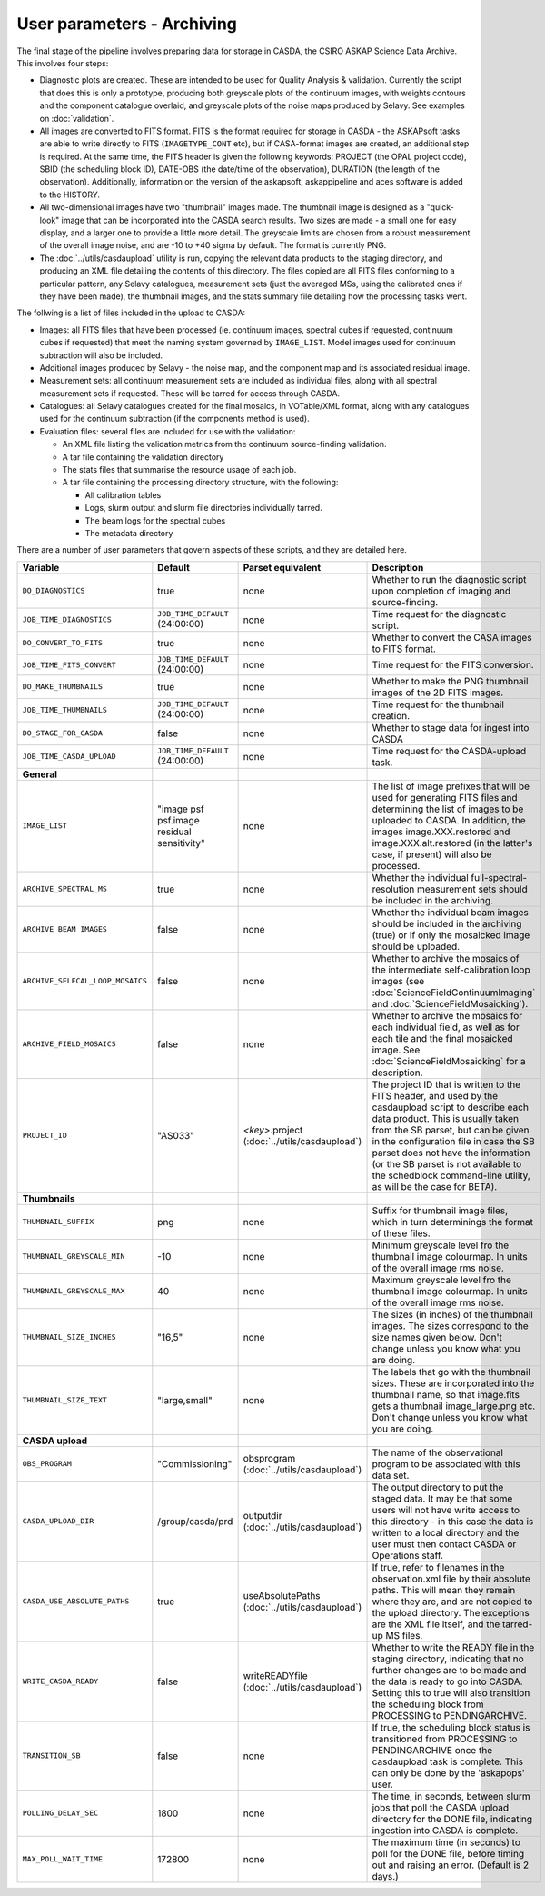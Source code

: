 User parameters - Archiving
===========================

The final stage of the pipeline involves preparing data for storage in
CASDA, the CSIRO ASKAP Science Data Archive. This involves four
steps:

* Diagnostic plots are created. These are intended to be used for
  Quality Analysis & validation. Currently the script that does this
  is only a prototype, producing both greyscale plots of the continuum
  images, with weights contours and the component catalogue overlaid,
  and greyscale plots of the noise maps produced by Selavy. See examples
  on :doc:`validation`.
* All images are converted to FITS format. FITS is the format required
  for storage in CASDA - the ASKAPsoft tasks are able to write
  directly to FITS (``IMAGETYPE_CONT`` etc), but if CASA-format images
  are created, an additional step is required.
  At the same time, the FITS header is given the following keywords:
  PROJECT (the OPAL project code), SBID (the scheduling block ID),
  DATE-OBS (the date/time of the observation), DURATION (the length of
  the observation). Additionally, information on the version of the
  askapsoft, askappipeline and aces software is added to the HISTORY. 
* All two-dimensional images have two "thumbnail" images made. The
  thumbnail image is designed as a "quick-look" image that can be
  incorporated into the CASDA search results. Two sizes are made - a
  small one for easy display, and a larger one to provide a little
  more detail. The greyscale limits are chosen from a robust
  measurement of the overall image noise, and are -10 to +40
  sigma by default. The format is currently PNG.
* The :doc:`../utils/casdaupload` utility is run, copying the relevant
  data products to the staging directory, and producing an XML file
  detailing the contents of this directory.
  The files copied are all FITS files conforming to a particular
  pattern, any Selavy catalogues, measurement sets (just the averaged
  MSs, using the calibrated ones if they have been made), the
  thumbnail images, and the stats summary file detailing how the
  processing tasks went.


The follwing is a list of files included in the upload to CASDA:

* Images: all FITS files that have been processed (ie. continuum
  images, spectral cubes if requested, continuum cubes if requested)
  that meet the naming system governed by ``IMAGE_LIST``. Model images
  used for continuum subtraction will also be included.
* Additional images produced by Selavy - the noise map, and the
  component map and its associated residual image.
* Measurement sets: all continuum measurement sets are included as
  individual files, along with all spectral measurement sets if
  requested. These will be tarred for access through CASDA. 
* Catalogues: all Selavy catalogues created for the final mosaics, in
  VOTable/XML format, along with any catalogues used for the continuum
  subtraction (if the components method is used).
* Evaluation files: several files are included for use with the
  validation:

  * An XML file listing the validation metrics from the continuum
    source-finding validation.
  * A tar file containing the validation directory
  * The stats files that summarise the resource usage of each job.
  * A tar file containing the processing directory structure, with the
    following:

    * All calibration tables
    * Logs, slurm output and slurm file directories individually tarred.
    * The beam logs for the spectral cubes
    * The metadata directory

There are a number of user parameters that govern aspects of these
scripts, and they are detailed here.

+----------------------------------+---------------------------------+---------------------------------+-----------------------------------------------------------------+
| Variable                         |             Default             | Parset equivalent               | Description                                                     |
+==================================+=================================+=================================+=================================================================+
| ``DO_DIAGNOSTICS``               | true                            | none                            | Whether to run the diagnostic script upon completion of imaging |
|                                  |                                 |                                 | and source-finding.                                             |
+----------------------------------+---------------------------------+---------------------------------+-----------------------------------------------------------------+
| ``JOB_TIME_DIAGNOSTICS``         | ``JOB_TIME_DEFAULT`` (24:00:00) | none                            | Time request for the diagnostic script.                         |
+----------------------------------+---------------------------------+---------------------------------+-----------------------------------------------------------------+
| ``DO_CONVERT_TO_FITS``           | true                            | none                            | Whether to convert the CASA images to FITS format.              |
+----------------------------------+---------------------------------+---------------------------------+-----------------------------------------------------------------+
| ``JOB_TIME_FITS_CONVERT``        | ``JOB_TIME_DEFAULT`` (24:00:00) | none                            | Time request for the FITS conversion.                           |
+----------------------------------+---------------------------------+---------------------------------+-----------------------------------------------------------------+
| ``DO_MAKE_THUMBNAILS``           | true                            | none                            | Whether to make the PNG thumbnail images of the 2D FITS images. |
+----------------------------------+---------------------------------+---------------------------------+-----------------------------------------------------------------+
| ``JOB_TIME_THUMBNAILS``          | ``JOB_TIME_DEFAULT`` (24:00:00) | none                            | Time request for the thumbnail creation.                        |
+----------------------------------+---------------------------------+---------------------------------+-----------------------------------------------------------------+
| ``DO_STAGE_FOR_CASDA``           | false                           | none                            | Whether to stage data for ingest into CASDA                     |
+----------------------------------+---------------------------------+---------------------------------+-----------------------------------------------------------------+
| ``JOB_TIME_CASDA_UPLOAD``        | ``JOB_TIME_DEFAULT`` (24:00:00) | none                            | Time request for the CASDA-upload task.                         |
+----------------------------------+---------------------------------+---------------------------------+-----------------------------------------------------------------+
| **General**                      |                                 |                                 |                                                                 |
+----------------------------------+---------------------------------+---------------------------------+-----------------------------------------------------------------+
| ``IMAGE_LIST``                   | "image psf psf.image residual   | none                            | The list of image prefixes that will be used for generating FITS|
|                                  | sensitivity"                    |                                 | files and determining the list of images to be uploaded to      |
|                                  |                                 |                                 | CASDA. In addition, the images image.XXX.restored and           |
|                                  |                                 |                                 | image.XXX.alt.restored (in the latter's case, if present) will  |
|                                  |                                 |                                 | also be processed.                                              |
+----------------------------------+---------------------------------+---------------------------------+-----------------------------------------------------------------+
| ``ARCHIVE_SPECTRAL_MS``          | true                            | none                            | Whether the individual full-spectral-resolution measurement sets|
|                                  |                                 |                                 | should be included in the archiving.                            |
+----------------------------------+---------------------------------+---------------------------------+-----------------------------------------------------------------+
| ``ARCHIVE_BEAM_IMAGES``          | false                           | none                            | Whether the individual beam images should be included in the    |
|                                  |                                 |                                 | archiving (true) or if only the mosaicked image should be       |
|                                  |                                 |                                 | uploaded.                                                       |
+----------------------------------+---------------------------------+---------------------------------+-----------------------------------------------------------------+
| ``ARCHIVE_SELFCAL_LOOP_MOSAICS`` | false                           | none                            | Whether to archive the mosaics of the intermediate              |
|                                  |                                 |                                 | self-calibration loop images (see                               |
|                                  |                                 |                                 | :doc:`ScienceFieldContinuumImaging` and                         |
|                                  |                                 |                                 | :doc:`ScienceFieldMosaicking`).                                 |
+----------------------------------+---------------------------------+---------------------------------+-----------------------------------------------------------------+
| ``ARCHIVE_FIELD_MOSAICS``        | false                           | none                            | Whether to archive the mosaics for each individual field, as    |
|                                  |                                 |                                 | well as for each tile and the final mosaicked image. See        |
|                                  |                                 |                                 | :doc:`ScienceFieldMosaicking` for a description.                |
+----------------------------------+---------------------------------+---------------------------------+-----------------------------------------------------------------+
| ``PROJECT_ID``                   | "AS033"                         | *<key>*.project                 | The project ID that is written to the FITS header, and used by  |
|                                  |                                 | (:doc:`../utils/casdaupload`)   | the casdaupload script to describe each data product. This is   |
|                                  |                                 |                                 | usually taken from the SB parset, but can be given in the       |
|                                  |                                 |                                 | configuration file in case the SB parset does not have the      |
|                                  |                                 |                                 | information (or the SB parset is not available to the schedblock|
|                                  |                                 |                                 | command-line utility, as will be the case for BETA).            |
+----------------------------------+---------------------------------+---------------------------------+-----------------------------------------------------------------+
| **Thumbnails**                   |                                 |                                 |                                                                 |
+----------------------------------+---------------------------------+---------------------------------+-----------------------------------------------------------------+
| ``THUMBNAIL_SUFFIX``             | png                             | none                            | Suffix for thumbnail image files, which in turn determinings the|
|                                  |                                 |                                 | format of these files.                                          |
+----------------------------------+---------------------------------+---------------------------------+-----------------------------------------------------------------+
| ``THUMBNAIL_GREYSCALE_MIN``      | -10                             | none                            | Minimum greyscale level fro the thumbnail image colourmap. In   |
|                                  |                                 |                                 | units of the overall image rms noise.                           |
+----------------------------------+---------------------------------+---------------------------------+-----------------------------------------------------------------+
| ``THUMBNAIL_GREYSCALE_MAX``      | 40                              | none                            | Maximum greyscale level fro the thumbnail image colourmap. In   |
|                                  |                                 |                                 | units of the overall image rms noise.                           |
+----------------------------------+---------------------------------+---------------------------------+-----------------------------------------------------------------+
| ``THUMBNAIL_SIZE_INCHES``        | "16,5"                          | none                            | The sizes (in inches) of the thumbnail images. The sizes        |
|                                  |                                 |                                 | correspond to the size names given below. Don't change unless   |
|                                  |                                 |                                 | you know what you are doing.                                    |
+----------------------------------+---------------------------------+---------------------------------+-----------------------------------------------------------------+
| ``THUMBNAIL_SIZE_TEXT``          | "large,small"                   | none                            | The labels that go with the thumbnail sizes. These are          |
|                                  |                                 |                                 | incorporated into the thumbnail name, so that image.fits gets a |
|                                  |                                 |                                 | thumbnail image_large.png etc. Don't change unless you know what|
|                                  |                                 |                                 | you are doing.                                                  |
+----------------------------------+---------------------------------+---------------------------------+-----------------------------------------------------------------+
| **CASDA upload**                 |                                 |                                 |                                                                 |
+----------------------------------+---------------------------------+---------------------------------+-----------------------------------------------------------------+
| ``OBS_PROGRAM``                  | "Commissioning"                 | obsprogram                      | The name of the observational program to be associated with this|
|                                  |                                 | (:doc:`../utils/casdaupload`)   | data set.                                                       |
+----------------------------------+---------------------------------+---------------------------------+-----------------------------------------------------------------+
| ``CASDA_UPLOAD_DIR``             | /group/casda/prd                | outputdir                       | The output directory to put the staged data. It may be that some|
|                                  |                                 | (:doc:`../utils/casdaupload`)   | users will not have write access to this directory - in this    |
|                                  |                                 |                                 | case the data is written to a local directory and the user must |
|                                  |                                 |                                 | then contact CASDA or Operations staff.                         |
+----------------------------------+---------------------------------+---------------------------------+-----------------------------------------------------------------+
| ``CASDA_USE_ABSOLUTE_PATHS``     | true                            | useAbsolutePaths                | If true, refer to filenames in the observation.xml file by their|
|                                  |                                 | (:doc:`../utils/casdaupload`)   | absolute paths. This will mean they remain where they are, and  |
|                                  |                                 |                                 | are not copied to the upload directory. The exceptions are the  |
|                                  |                                 |                                 | XML file itself, and the tarred-up MS files.                    |
+----------------------------------+---------------------------------+---------------------------------+-----------------------------------------------------------------+
| ``WRITE_CASDA_READY``            | false                           | writeREADYfile                  | Whether to write the READY file in the staging directory,       |
|                                  |                                 | (:doc:`../utils/casdaupload`)   | indicating that no further changes are to be made and the data  |
|                                  |                                 |                                 | is ready to go into CASDA. Setting this to true will also       |
|                                  |                                 |                                 | transition the scheduling block from PROCESSING to              |
|                                  |                                 |                                 | PENDINGARCHIVE.                                                 |
+----------------------------------+---------------------------------+---------------------------------+-----------------------------------------------------------------+
| ``TRANSITION_SB``                | false                           | none                            | If true, the scheduling block status is transitioned from       |
|                                  |                                 |                                 | PROCESSING to PENDINGARCHIVE once the casdaupload task is       |
|                                  |                                 |                                 | complete. This can only be done by the 'askapops' user.         |
+----------------------------------+---------------------------------+---------------------------------+-----------------------------------------------------------------+
| ``POLLING_DELAY_SEC``            | 1800                            | none                            | The time, in seconds, between slurm jobs that poll the CASDA    |
|                                  |                                 |                                 | upload directory for the DONE file, indicating ingestion into   |
|                                  |                                 |                                 | CASDA is complete.                                              |
+----------------------------------+---------------------------------+---------------------------------+-----------------------------------------------------------------+
| ``MAX_POLL_WAIT_TIME``           | 172800                          | none                            | The maximum time (in seconds) to poll for the DONE file, before |
|                                  |                                 |                                 | timing out and raising an error. (Default is 2 days.)           |
+----------------------------------+---------------------------------+---------------------------------+-----------------------------------------------------------------+
